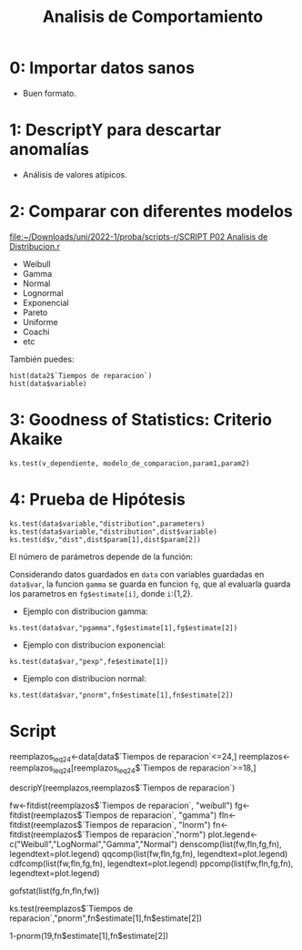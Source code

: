 #+TITLE: Analisis de Comportamiento
#+OPTIONS: toc:2
#+LANGUAGE: es
#+LATEX_HEADER:\usepackage[spanish]{babel}

* 0: Importar datos sanos
- Buen formato.
* 1: DescriptY para descartar anomalías
- Análisis de valores atípicos.
* 2: Comparar con diferentes modelos

[[file:~/Downloads/uni/2022-1/proba/scripts-r/SCRIPT P02 Analisis de Distribucion.r]]


- Weibull
- Gamma
- Normal
- Lognormal
- Exponencial
- Pareto
- Uniforme
- Coachi
- etc


También puedes:

: hist(data2$`Tiempos de reparacion`)
: hist(data$variable)

* 3: Goodness of Statistics: Criterio Akaike
: ks.test(v_dependiente, modelo_de_comparacion,param1,param2)
* 4: Prueba de Hipótesis

: ks.test(data$variable,"distribution",parameters)
: ks.test(data$variable,"distribution",dist$variable)
: ks.test(d$v,"dist",dist$param[1],dist$param[2])


El número de parámetros depende de la función:

Considerando datos guardados en =data= con
variables guardadas en =data$var=, la funcion
=gamma= se guarda en funcion =fg=, que al
evaluarla guarda los parametros en
=fg$estimate[i]=, donde =i=:{1,2}.

- Ejemplo con distribucion gamma:
: ks.test(data$var,"pgamma",fg$estimate[1],fg$estimate[2])
- Ejemplo con distribucion exponencial:
: ks.test(data$var,"pexp",fe$estimate[1])
- Ejemplo con distribucion normal:
: ks.test(data$var,"pnorm",fn$estimate[1],fn$estimate[2])



* Script

#+begin_example R
# Pregunta 6

# Los que necesitan reemplazo varian entre 18 y 24
reemplazos_leq24<-data[data$`Tiempos de reparacion`<=24,]
reemplazos<-reemplazos_leq24[reemplazos_leq24$`Tiempos de reparacion`>=18,]

# output <- input[data$varibale<24 $ data$variable >=18,]

descripY(reemplazos,reemplazos$`Tiempos de reparacion`)

fw<-fitdist(reemplazos$`Tiempos de reparacion`, "weibull")
fg<-fitdist(reemplazos$`Tiempos de reparacion`, "gamma")
fln<-fitdist(reemplazos$`Tiempos de reparacion`, "lnorm")
fn<-fitdist(reemplazos$`Tiempos de reparacion`,"norm")
plot.legend<-c("Weibull","LogNormal","Gamma","Normal")
denscomp(list(fw,fln,fg,fn), legendtext=plot.legend)
qqcomp(list(fw,fln,fg,fn), legendtext=plot.legend)
cdfcomp(list(fw,fln,fg,fn), legendtext=plot.legend)
ppcomp(list(fw,fln,fg,fn), legendtext=plot.legend)

gofstat(list(fg,fn,fln,fw))

ks.test(reemplazos$`Tiempos de reparacion`,"pnorm",fn$estimate[1],fn$estimate[2])

1-pnorm(19,fn$estimate[1],fn$estimate[2])
#+end_example

* Local variables :noexport:
# Local Variables:
# ispell-local-dictionary: "espanol"
# End:

#  LocalWords:  relays ésimo ésima ésimas ésimos
